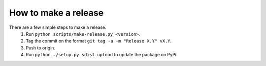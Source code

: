 How to make a release
=====================

There are a few simple steps to make a release.
  1. Run ``python scripts/make-release.py <version>``.
  2. Tag the commit on the format ``git tag -a -m "Release X.Y" vX.Y``.
  3. Push to origin.
  4. Run ``python ./setup.py sdist upload`` to update the package on PyPi.
